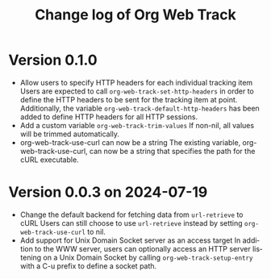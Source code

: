 #+title: Change log of Org Web Track
#+language: en
#+options: ':t toc:nil num:t
#+startup: content

* Version 0.1.0
:PROPERTIES:
:CREATED:  [2024-09-20 Fri 18:20]
:END:

- Allow users to specify HTTP headers for each individual tracking item
  Users are expected to call =org-web-track-set-http-headers= in order to define
  the HTTP headers to be sent for the tracking item at point. Additionally, the
  variable =org-web-track-default-http-headers= has been added to define HTTP
  headers for all HTTP sessions.
- Add a custom variable =org-web-track-trim-values=
  If non-nil, all values will be trimmed automatically.
- org-web-track-use-curl can now be a string
  The existing variable, org-web-track-use-curl, can now be a string that specifies the path for the cURL executable.

* Version 0.0.3 on 2024-07-19
:PROPERTIES:
:CREATED:  [2024-07-11 Thu 14:43]
:ID:       e5022a8f-6c34-45c5-8135-a7abf2350867
:END:

- Change the default backend for fetching data from =url-retrieve= to cURL
  Users can still choose to use =url-retrieve= instead by setting
  =org-web-track-use-curl= to nil.
- Add support for Unix Domain Socket server as an access target
  In addition to the WWW server, users can optionally access an HTTP server
  listening on a Unix Domain Socket by calling =org-web-track-setup-entry= with a
  C-u prefix to define a socket path.
